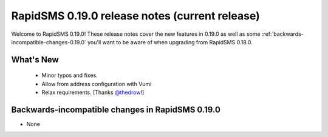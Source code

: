 ===============================================
RapidSMS 0.19.0 release notes (current release)
===============================================

Welcome to RapidSMS 0.19.0! These release notes cover the new features in 0.19.0
as well as some :ref:`backwards-incompatible-changes-0.19.0` you'll want to be
aware of when upgrading from RapidSMS 0.18.0.


What's New
==========

 * Minor typos and fixes.
 * Allow from address configuration with Vumi
 * Relax requirements. [Thanks `@thedrow <https://github.com/thedrow>`_!]

 .. _backwards-incompatible-changes-0.19.0:

Backwards-incompatible changes in RapidSMS 0.19.0
=================================================

* None
